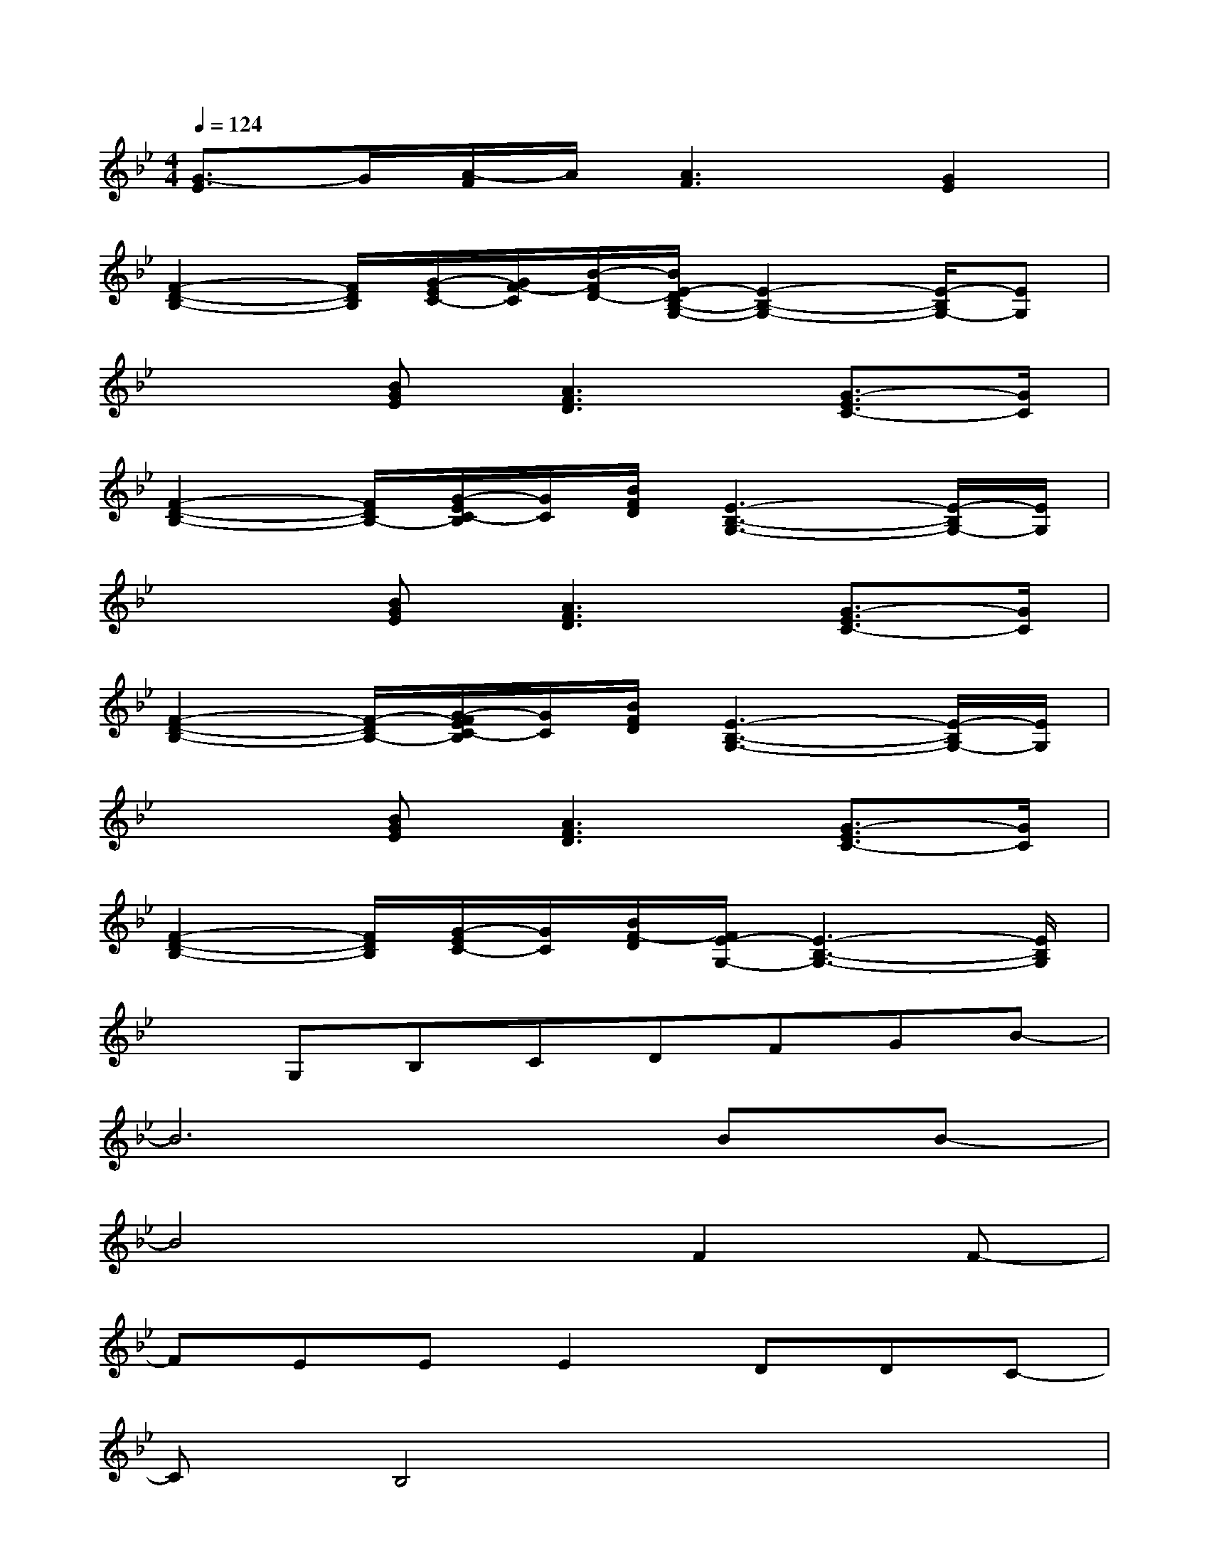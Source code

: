X:1
T:
M:4/4
L:1/8
Q:1/4=124
K:Bb%2flats
V:1
[G3/2-E3/2]G/2[A/2-F/2]A/2[A3F3][G2E2]|
[F2-D2-B,2-][F/2D/2B,/2][G/2-E/2C/2-][G/2F/2-C/2][B/2-F/2D/2-][B/2E/2-D/2B,/2-G,/2-][E2-B,2-G,2-][E/2-B,/2G,/2-][EG,]|
x2[BGE][A3F3D3][G3/2-E3/2C3/2-][G/2C/2]|
[F2-D2-B,2-][F/2D/2B,/2-][G/2-E/2C/2-B,/2][G/2C/2][B/2F/2D/2][E3-B,3-G,3-][E/2-B,/2G,/2-][E/2G,/2]|
x2[BGE][A3F3D3][G3/2-E3/2C3/2-][G/2C/2]|
[F2-D2-B,2-][F/2-D/2B,/2-][G/2-F/2E/2C/2-B,/2][G/2C/2][B/2F/2D/2][E3-B,3-G,3-][E/2-B,/2G,/2-][E/2G,/2]|
x2[BGE][A3F3D3][G3/2-E3/2C3/2-][G/2C/2]|
[F2-D2-B,2-][F/2D/2B,/2][G/2-E/2C/2-][G/2C/2][B/2F/2-D/2][F/2E/2-G,/2-][E3-B,3-G,3-][E/2B,/2G,/2]|
xG,B,CDFGB-|
B6BB-|
B4xF2F-|
FEEE2DDC-|
CB,4x3|
x2DD2EFB-|
[B8-G8]|
[B4-_A4-][B_A]cG-[B-G-]